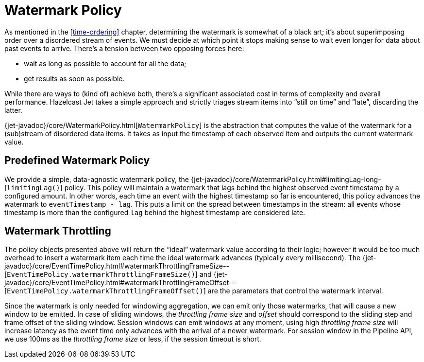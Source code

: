 [[watermark-policy]]
= Watermark Policy

As mentioned in the
<<time-ordering>> chapter, determining the watermark is somewhat of a black art; it's
about superimposing order over a disordered stream of events. We must
decide at which point it stops making sense to wait even longer for data
about past events to arrive. There's a tension between two opposing
forces here:

- wait as long as possible to account for all the data;
- get results as soon as possible.

While there are ways to (kind of) achieve both, there's a significant
associated cost in terms of complexity and overall performance. Hazelcast
Jet takes a simple approach and strictly triages stream items into
"`still on time`" and "`late`", discarding the latter.

{jet-javadoc}/core/WatermarkPolicy.html[`WatermarkPolicy`]
is the abstraction that computes the value of the watermark for a
(sub)stream of disordered data items. It takes as input the timestamp of
each observed item and outputs the current watermark value.

== Predefined Watermark Policy

We provide a simple, data-agnostic watermark policy, the
{jet-javadoc}/core/WatermarkPolicy.html#limitingLag-long-[`limitingLag()`]
policy. This policy will maintain a watermark that lags behind the
highest observed event timestamp by a configured amount. In other words,
each time an event with the highest timestamp so far is encountered,
this policy advances the watermark to `eventTimestamp - lag`. This puts
a limit on the spread between timestamps in the stream: all events whose
timestamp is more than the configured `lag` behind the highest timestamp
are considered late.

[[watermark-throttling]]
== Watermark Throttling

The policy objects presented above will return the "`ideal`" watermark
value according to their logic; however it would be too much overhead to
insert a watermark item each time the ideal watermark advances
(typically every millisecond). The
{jet-javadoc}/core/EventTimePolicy.html#watermarkThrottlingFrameSize--[`EventTimePolicy.watermarkThrottlingFrameSize()`]
and
{jet-javadoc}/core/EventTimePolicy.html#watermarkThrottlingFrameOffset--[`EventTimePolicy.watermarkThrottlingFrameOffset()`]
are the parameters that control the watermark interval.

Since the watermark is only needed for windowing aggregation, we can
emit only those watermarks, that will cause a new window to be emitted.
In case of sliding windows, the _throttling frame size_ and _offset_
should correspond to the sliding step and frame offset of the sliding
window. Session windows can emit windows at any moment, using high
_throttling frame size_ will increase latency as the event time only
advances with the arrival of a newer watermark. For session window in
the Pipeline API, we use 100ms as the _throttling frame size_ or less,
if the session timeout is short.
